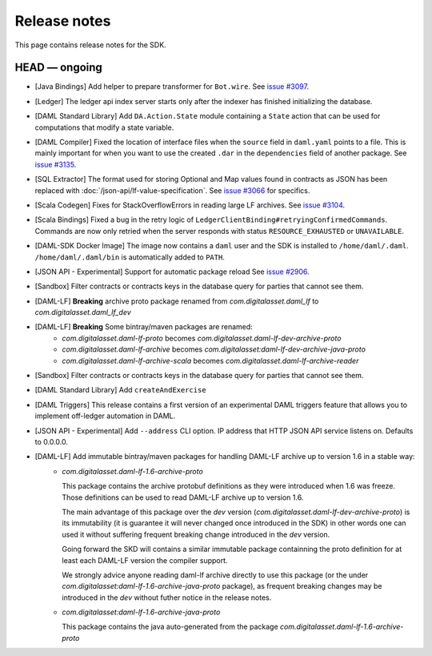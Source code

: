 .. Copyright (c) 2019 The DAML Authors. All rights reserved.
.. SPDX-License-Identifier: Apache-2.0

Release notes
#############

This page contains release notes for the SDK.

HEAD — ongoing
--------------

+ [Java Bindings] Add helper to prepare transformer for ``Bot.wire``. See `issue #3097 <https://github.com/digital-asset/daml/issues/3097>`_.
+ [Ledger] The ledger api index server starts only after the indexer has finished initializing the database.
+ [DAML Standard Library] Add ``DA.Action.State`` module containing a ``State`` action that
  can be used for computations that modify a state variable.
+ [DAML Compiler] Fixed the location of interface files when the
  ``source`` field in ``daml.yaml`` points to a file. This is mainly
  important for when you want to use the created ``.dar`` in the
  ``dependencies`` field of another package.
  See `issue #3135 <https://github.com/digital-asset/daml/issues/3135>`_.
+ [SQL Extractor] The format used for storing Optional and Map values found in contracts
  as JSON has been replaced with :doc:`/json-api/lf-value-specification`.  See `issue
  #3066 <https://github.com/digital-asset/daml/issues/3066>`_ for specifics.
+ [Scala Codegen] Fixes for StackOverflowErrors in reading large LF archives. See `issue #3104 <https://github.com/digital-asset/daml/issues/3104>`_.
+ [Scala Bindings] Fixed a bug in the retry logic of ``LedgerClientBinding#retryingConfirmedCommands``. Commands are now only retried when the server responds with status ``RESOURCE_EXHAUSTED`` or ``UNAVAILABLE``.

+ [DAML-SDK Docker Image] The image now contains a ``daml`` user and the SDK is installed to ``/home/daml/.daml``.
  ``/home/daml/.daml/bin`` is automatically added to ``PATH``.
+ [JSON API - Experimental] Support for automatic package reload
  See `issue #2906 <https://github.com/digital-asset/daml/issues/2906>`_.
+ [Sandbox] Filter contracts or contracts keys in the database query for parties that cannot see them.
+ [DAML-LF] **Breaking** archive proto package renamed from `com.digitalasset.daml_lf` to `com.digitalasset.daml_lf_dev`
+ [DAML-LF] **Breaking** Some bintray/maven packages are renamed:
   - `com.digitalasset.daml-lf-proto` becomes `com.digitalasset.daml-lf-dev-archive-proto`
   - `com.digitalasset.daml-lf-archive` becomes `com.digitalasset:daml-lf-dev-archive-java-proto`
   - `com.digitalasset.daml-lf-archive-scala` becomes `com.digitalasset.daml-lf-archive-reader`
+ [Sandbox] Filter contracts or contracts keys in the database query for parties that cannot see them.
+ [DAML Standard Library] Add ``createAndExercise``
+ [DAML Triggers] This release contains a first version of an
  experimental DAML triggers feature that allows you to implement
  off-ledger automation in DAML.
+ [JSON API - Experimental] Add ``--address`` CLI option. IP address that HTTP JSON API service listens on. Defaults to 0.0.0.0.
+ [DAML-LF] Add immutable bintray/maven packages for handling DAML-LF archive up to version 1.6 in a stable way:
   - `com.digitalasset.daml-lf-1.6-archive-proto`

     This package contains the archive protobuf definitions as they
     were introduced when 1.6 was freeze.  Those definitions can be
     used to read DAML-LF archive up to version 1.6.


     The main advantage of this package over the `dev` version
     (`com.digitalasset.daml-lf-dev-archive-proto`) is its
     immutability (it is guarantee it will never changed once
     introduced in the SDK) in other words one can used it without
     suffering frequent breaking change introduced in the `dev`
     version.

     Going forward the SKD will contains a similar immutable package
     containning the proto definition for at least each DAML-LF
     version the compiler support. 

     We strongly advice anyone reading daml-lf archive directly to use
     this package (or the under
     `com.digitalasset:daml-lf-1.6-archive-java-proto` package), as
     frequent breaking changes may be introduced in the `dev` without
     futher notice in the release notes.
     
   - `com.digitalasset:daml-lf-1.6-archive-java-proto`

     This package contains the java auto-generated from the package `com.digitalasset.daml-lf-1.6-archive-proto`

